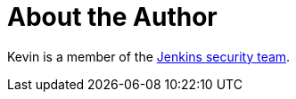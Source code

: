 = About the Author
:page-layout: author
:page-author_name: Kevin Guerroudj
:page-github: Kevin-CB
:page-authoravatar: ../../images/images/avatars/kguerroudj.jpg

Kevin is a member of the link:/security/#team[Jenkins security team].